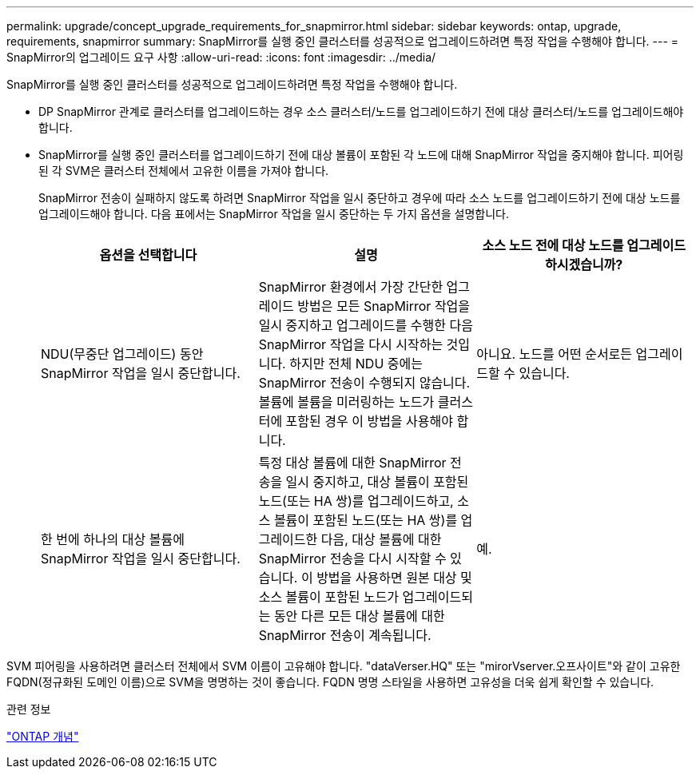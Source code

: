 ---
permalink: upgrade/concept_upgrade_requirements_for_snapmirror.html 
sidebar: sidebar 
keywords: ontap, upgrade, requirements, snapmirror 
summary: SnapMirror를 실행 중인 클러스터를 성공적으로 업그레이드하려면 특정 작업을 수행해야 합니다. 
---
= SnapMirror의 업그레이드 요구 사항
:allow-uri-read: 
:icons: font
:imagesdir: ../media/


[role="lead"]
SnapMirror를 실행 중인 클러스터를 성공적으로 업그레이드하려면 특정 작업을 수행해야 합니다.

* DP SnapMirror 관계로 클러스터를 업그레이드하는 경우 소스 클러스터/노드를 업그레이드하기 전에 대상 클러스터/노드를 업그레이드해야 합니다.
* SnapMirror를 실행 중인 클러스터를 업그레이드하기 전에 대상 볼륨이 포함된 각 노드에 대해 SnapMirror 작업을 중지해야 합니다. 피어링된 각 SVM은 클러스터 전체에서 고유한 이름을 가져야 합니다.
+
SnapMirror 전송이 실패하지 않도록 하려면 SnapMirror 작업을 일시 중단하고 경우에 따라 소스 노드를 업그레이드하기 전에 대상 노드를 업그레이드해야 합니다. 다음 표에서는 SnapMirror 작업을 일시 중단하는 두 가지 옵션을 설명합니다.

+
[cols="3*"]
|===
| 옵션을 선택합니다 | 설명 | 소스 노드 전에 대상 노드를 업그레이드하시겠습니까? 


 a| 
NDU(무중단 업그레이드) 동안 SnapMirror 작업을 일시 중단합니다.
 a| 
SnapMirror 환경에서 가장 간단한 업그레이드 방법은 모든 SnapMirror 작업을 일시 중지하고 업그레이드를 수행한 다음 SnapMirror 작업을 다시 시작하는 것입니다. 하지만 전체 NDU 중에는 SnapMirror 전송이 수행되지 않습니다. 볼륨에 볼륨을 미러링하는 노드가 클러스터에 포함된 경우 이 방법을 사용해야 합니다.
 a| 
아니요. 노드를 어떤 순서로든 업그레이드할 수 있습니다.



 a| 
한 번에 하나의 대상 볼륨에 SnapMirror 작업을 일시 중단합니다.
 a| 
특정 대상 볼륨에 대한 SnapMirror 전송을 일시 중지하고, 대상 볼륨이 포함된 노드(또는 HA 쌍)를 업그레이드하고, 소스 볼륨이 포함된 노드(또는 HA 쌍)를 업그레이드한 다음, 대상 볼륨에 대한 SnapMirror 전송을 다시 시작할 수 있습니다. 이 방법을 사용하면 원본 대상 및 소스 볼륨이 포함된 노드가 업그레이드되는 동안 다른 모든 대상 볼륨에 대한 SnapMirror 전송이 계속됩니다.
 a| 
예.

|===


SVM 피어링을 사용하려면 클러스터 전체에서 SVM 이름이 고유해야 합니다. "dataVerser.HQ" 또는 "mirorVserver.오프사이트"와 같이 고유한 FQDN(정규화된 도메인 이름)으로 SVM을 명명하는 것이 좋습니다. FQDN 명명 스타일을 사용하면 고유성을 더욱 쉽게 확인할 수 있습니다.

.관련 정보
link:../concepts/index.html["ONTAP 개념"]
